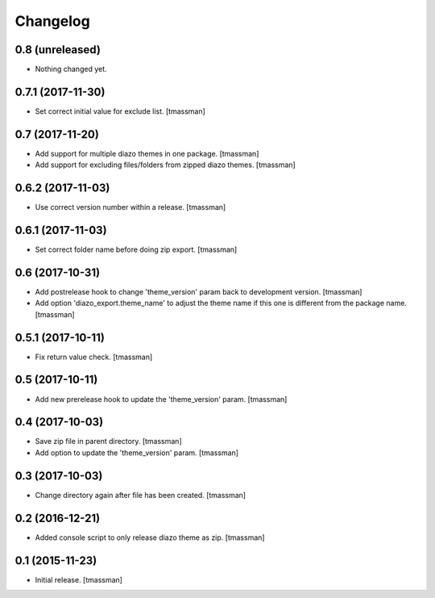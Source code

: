 Changelog
=========

0.8 (unreleased)
----------------

- Nothing changed yet.


0.7.1 (2017-11-30)
------------------

- Set correct initial value for exclude list.
  [tmassman]


0.7 (2017-11-20)
----------------

- Add support for multiple diazo themes in one package.
  [tmassman]
- Add support for excluding files/folders from zipped diazo themes.
  [tmassman]


0.6.2 (2017-11-03)
------------------

- Use correct version number within a release.
  [tmassman]


0.6.1 (2017-11-03)
------------------

- Set correct folder name before doing zip export.
  [tmassman]


0.6 (2017-10-31)
----------------

- Add postrelease hook to change 'theme_version' param back to development version.
  [tmassman]
- Add option 'diazo_export.theme_name' to adjust the theme name if this one is different from the package name.
  [tmassman]


0.5.1 (2017-10-11)
------------------

- Fix return value check.
  [tmassman]


0.5 (2017-10-11)
----------------

- Add new prerelease hook to update the 'theme_version' param.
  [tmassman]


0.4 (2017-10-03)
----------------

- Save zip file in parent directory.
  [tmassman]
- Add option to update the 'theme_version' param.
  [tmassman]


0.3 (2017-10-03)
----------------

- Change directory again after file has been created.
  [tmassman]


0.2 (2016-12-21)
----------------

- Added console script to only release diazo theme as zip.
  [tmassman]


0.1 (2015-11-23)
----------------

- Initial release.
  [tmassman]
